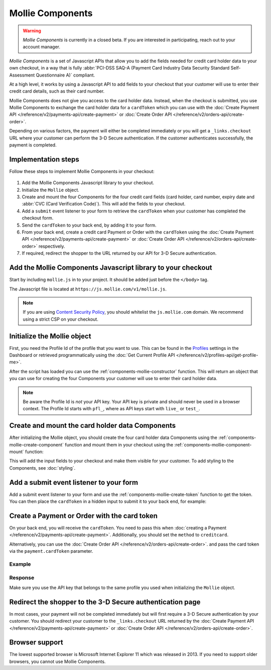 Mollie Components
=================

.. warning:: *Mollie Components* is currently in a closed beta. If you are interested in participating, reach out to
             your account manager.

*Mollie Components* is a set of Javascript APIs that allow you to add the fields needed for credit card holder data to
your own checkout, in a way that is fully :abbr:`PCI-DSS SAQ-A (Payment Card Industry Data Security Standard
Self-Assessment Questionnaire A)` compliant.

At a high level, it works by using a Javascript API to add fields to your checkout that your customer will use to enter
their credit card details, such as their card number.

Mollie Components does not give you access to the card holder data. Instead, when the checkout is submitted, you use
Mollie Components to exchange the card holder data for a ``cardToken`` which you can use with the
:doc:`Create Payment API </reference/v2/payments-api/create-payment>` or
:doc:`Create Order API </reference/v2/orders-api/create-order>`.

Depending on various factors, the payment will either be completed immediately or you will get a ``_links.checkout``
URL where your customer can perform the 3-D Secure authentication. If the customer authenticates successfully, the
payment is completed.

Implementation steps
--------------------

Follow these steps to implement Mollie Components in your checkout:

.. figure:: ../images/mollie-components@2x.png

#. Add the Mollie Components Javascript library to your checkout.
#. Initialize the ``Mollie`` object.
#. Create and mount the four Components for the four credit card fields (card holder, card number, expiry date and
   :abbr:`CVC (Card Verification Code)`). This will add the fields to your checkout.
#. Add a ``submit`` event listener to your form to retrieve the ``cardToken`` when your customer has completed the
   checkout form.
#. Send the ``cardToken`` to your back end, by adding it to your form.
#. From your back end, create a credit card Payment or Order with the ``cardToken`` using the
   :doc:`Create Payment API </reference/v2/payments-api/create-payment>` or
   :doc:`Create Order API </reference/v2/orders-api/create-order>` respectively.
#. If required, redirect the shopper to the URL returned by our API for 3-D Secure authentication.

Add the Mollie Components Javascript library to your checkout
-------------------------------------------------------------

Start by including ``mollie.js`` in to your project. It should be added just before the ``</body>`` tag.

The Javascript file is located at ``https://js.mollie.com/v1/mollie.js``.

.. code-block:: html
   :linenos:

    <html>
      <head>
        <title>My Checkout</title>
      </head>
      <body>
        <!-- Your HTML  --->
        <script src="https://js.mollie.com/v1/mollie.js"></script>
      </body>
    </html>

.. note:: If you are using `Content Security Policy <https://developer.mozilla.org/en-US/docs/Web/HTTP/CSP>`_, you
          should whitelist the ``js.mollie.com`` domain. We recommend using a strict CSP on your checkout.

Initialize the Mollie object
----------------------------

First, you need the Profile Id of the profile that you want to use. This can be found in the
`Profiles <https://www.mollie.com/dashboard/settings/profiles>`_ settings in the Dashboard or retrieved programmatically
using the :doc:`Get Current Profile API </reference/v2/profiles-api/get-profile-me>`.

After the script has loaded you can use the :ref:`components-mollie-constructor` function. This will return
an object that you can use for creating the four Components your customer will use to enter their card holder data.

.. code-block:: js
   :linenos:

   var mollie = Mollie('pfl_3RkSN1zuPE', { locale: 'nl_NL' });

.. note:: Be aware the Profile Id is *not* your API key. Your API key is private and should never be used in a browser
          context. The Profile Id starts with ``pfl_``, where as API keys start with ``live_`` or ``test_``.

Create and mount the card holder data Components
------------------------------------------------

After initializing the Mollie object, you should create the four card holder data Components using the
:ref:`components-mollie-create-component` function and mount them in your checkout using the
:ref:`components-mollie-component-mount` function:

.. code-block:: js
   :linenos:

   var cardHolder = mollie.createComponent('cardHolder');
   cardHolder.mount('#card-holder');

   var cardNumber = mollie.createComponent('cardNumber');
   cardNumber.mount('#card-number');

   var expiryDate = mollie.createComponent('expiryDate');
   expiryDate.mount('#expiry-date');

   var verificationCode = mollie.createComponent('verificationCode');
   verificationCode.mount('#verification-code');

This will add the input fields to your checkout and make them visible for your customer. To add styling to the Components,
see :doc:`styling`. 

Add a submit event listener to your form
----------------------------------------

Add a submit event listener to your form and use the :ref:`components-mollie-create-token` function to get the token.
You can then place the ``cardToken`` in a hidden input to submit it to your back end, for example:

.. code-block:: js
   :linenos:

   form.addEventListener('submit', async e => {
     e.preventDefault();

     const { token, error } = await mollie.createToken();

     // Add token to the form
     const tokenInput = document.getElementById("cardToken");
     tokenInput.value = token;

     // Re-submit form to the server
     form.submit();
   });

Create a Payment or Order with the card token
---------------------------------------------

On your back end, you will receive the ``cardToken``. You need to pass this when
:doc:`creating a Payment </reference/v2/payments-api/create-payment>`. Additionally, you should set the ``method`` to
``creditcard``.

Alternatively, you can use the :doc:`Create Order API </reference/v2/orders-api/create-order>`. and pass the card token
via the ``payment.cardToken`` parameter.

Example
^^^^^^^
.. code-block-selector::
   .. code-block:: bash
      :linenos:

      curl -X POST https://api.mollie.com/v2/payments \
         -H "Authorization: Bearer live_dHar4XY7LxsDOtmnkVtjNVWXLSlXsM" \
         -d "method=creditcard" \
         -d "amount[currency]=EUR" \
         -d "amount[value]=10.00" \
         -d "description=Order #12345" \
         -d "redirectUrl=https://webshop.example.org/order/12345/" \
         -d "webhookUrl=https://webshop.example.org/payments/webhook/" \
         -d "cardToken=tkn_UqAvArS3gw"

   .. code-block:: php
      :linenos:

      <?php
      $mollie = new \Mollie\Api\MollieApiClient();
      $mollie->setApiKey("live_dHar4XY7LxsDOtmnkVtjNVWXLSlXsM");
      $payment = $mollie->payments->create([
            "method" => "creditcard",
            "amount" => [
                  "currency" => "EUR",
                  "value" => "10.00"
            ],
            "description" => "Order #12345",
            "redirectUrl" => "https://webshop.example.org/order/12345/",
            "webhookUrl" => "https://webshop.example.org/payments/webhook/",
            "cardToken" => "tkn_UqAvArS3gw",
      ]);

   .. code-block:: python
      :linenos:

      from mollie.api.client import Client

      mollie_client = Client()
      mollie_client.set_api_key('live_dHar4XY7LxsDOtmnkVtjNVWXLSlXsM')
      payment = mollie_client.payments.create({
         'method': 'creditcard',
         'amount': {
               'currency': 'EUR',
               'value': '10.00'
         },
         'description': 'Order #12345',
         'webhookUrl': 'https://webshop.example.org/order/12345/',
         'redirectUrl': 'https://webshop.example.org/payments/webhook/',
         'cardToken': 'tkn_UqAvArS3gw'
      })

   .. code-block:: ruby
      :linenos:

      require 'mollie-api-ruby'

      Mollie::Client.configure do |config|
        config.api_key = 'live_dHar4XY7LxsDOtmnkVtjNVWXLSlXsM'
      end

      payment = Mollie::Payment.create(
        method: 'creditcard',
        amount: {
          currency: 'EUR',
          value: '10.00'
        },
        description: 'Order #12345',
        redirect_url: 'https://webshop.example.org/order/12345/',
        webhook_url: 'https://webshop.example.org/payments/webhook/',
        card_token: 'tkn_UqAvArS3gw'
      )

   .. code-block:: javascript
      :linenos:

      const { createMollieClient } = require('@mollie/api-client');
      const mollieClient = createMollieClient({ apiKey: 'live_dHar4XY7LxsDOtmnkVtjNVWXLSlXsM' });

      (async () => {
        const payment = await mollieClient.payments.create({
          method: 'creditcard',
          amount: {
            currency: 'EUR',
            value: '10.00', // We enforce the correct number of decimals through strings
          },
          description: 'Order #12345',
          redirectUrl: 'https://webshop.example.org/order/12345/',
          webhookUrl: 'https://webshop.example.org/payments/webhook/',
          cardToken: 'tkn_UqAvArS3gw'
        });
      })();

Response
^^^^^^^^
.. code-block:: http
   :linenos:

   HTTP/1.1 201 Created
   Content-Type: application/hal+json

   {
       "resource": "payment",
       "id": "tr_7UhSN1zuXS",
       "mode": "test",
       "createdAt": "2018-03-20T09:13:37+00:00",
       "amount": {
           "value": "10.00",
           "currency": "EUR"
       },
       "description": "Order #12345",
       "method": null,
       "metadata": {
           "order_id": "12345"
       },
       "status": "open",
       "isCancelable": false,
       "expiresAt": "2018-03-20T09:28:37+00:00",
       "details": null,
       "profileId": "pfl_3RkSN1zuPE",
       "sequenceType": "oneoff",
       "details": {
          "cardToken": "tkn_UqAvArS3gw"
       },
       "redirectUrl": "https://webshop.example.org/order/12345/",
       "webhookUrl": "https://webshop.example.org/payments/webhook/",
       "_links": {
           "self": {
               "href": "https://api.mollie.com/v2/payments/tr_7UhSN1zuXS",
               "type": "application/json"
           },
           "checkout": {
               "href": "https://pay.mollie.com/processing/b47ef2ce1d3bea2ddadf3895080d1d4c",
               "type": "text/html"
           },
           "documentation": {
               "href": "https://docs.mollie.com/reference/v2/payments-api/create-payment",
               "type": "text/html"
           }
       }
   }

Make sure you use the API key that belongs to the same profile you used when initializing the ``Mollie`` object.


Redirect the shopper to the 3-D Secure authentication page
----------------------------------------------------------

In most cases, your payment will not be completed immediately but will first require a 3-D Secure authentication by your
customer. You should redirect your customer to the ``_links.checkout`` URL returned by the
:doc:`Create Payment API </reference/v2/payments-api/create-payment>` or
:doc:`Create Order API </reference/v2/orders-api/create-order>`.

.. code-block:: http
   :linenos:

   HTTP/1.1 303 See Other
   Date: Mon, 27 Jul 2019 12:28:53 GMT
   Location: https://pay.mollie.com/processing/b47ef2ce1d3bea2ddadf3895080d1d4c
   Connection: Closed

Browser support
---------------

The lowest supported browser is Microsoft Internet Explorer 11 which was released in 2013. If you need to support older
browsers, you cannot use Mollie Components.